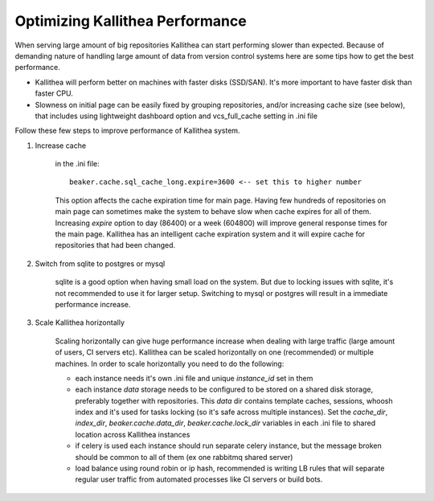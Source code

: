 .. _performance:

================================
Optimizing Kallithea Performance
================================

When serving large amount of big repositories Kallithea can start
performing slower than expected. Because of demanding nature of handling large
amount of data from version control systems here are some tips how to get
the best performance.

* Kallithea will perform better on machines with faster disks (SSD/SAN). It's
  more important to have faster disk than faster CPU.

* Slowness on initial page can be easily fixed by grouping repositories, and/or
  increasing cache size (see below), that includes using lightweight dashboard
  option and vcs_full_cache setting in .ini file


Follow these few steps to improve performance of Kallithea system.


1. Increase cache

    in the .ini file::

     beaker.cache.sql_cache_long.expire=3600 <-- set this to higher number

    This option affects the cache expiration time for main page. Having
    few hundreds of repositories on main page can sometimes make the system
    to behave slow when cache expires for all of them. Increasing `expire`
    option to day (86400) or a week (604800) will improve general response
    times for the main page. Kallithea has an intelligent cache expiration
    system and it will expire cache for repositories that had been changed.

2. Switch from sqlite to postgres or mysql

    sqlite is a good option when having small load on the system. But due to
    locking issues with sqlite, it's not recommended to use it for larger
    setup. Switching to mysql or postgres will result in a immediate
    performance increase.

3. Scale Kallithea horizontally

    Scaling horizontally can give huge performance increase when dealing with
    large traffic (large amount of users, CI servers etc). Kallithea can be
    scaled horizontally on one (recommended) or multiple machines. In order
    to scale horizontally you need to do the following:

    - each instance needs it's own .ini file and unique `instance_id` set in them
    - each instance `data` storage needs to be configured to be stored on a
      shared disk storage, preferably together with repositories. This `data`
      dir contains template caches, sessions, whoosh index and it's used for
      tasks locking (so it's safe across multiple instances). Set the
      `cache_dir`, `index_dir`, `beaker.cache.data_dir`, `beaker.cache.lock_dir`
      variables in each .ini file to shared location across Kallithea instances
    - if celery is used each instance should run separate celery instance, but
      the message broken should be common to all of them (ex one rabbitmq
      shared server)
    - load balance using round robin or ip hash, recommended is writing LB rules
      that will separate regular user traffic from automated processes like CI
      servers or build bots.
